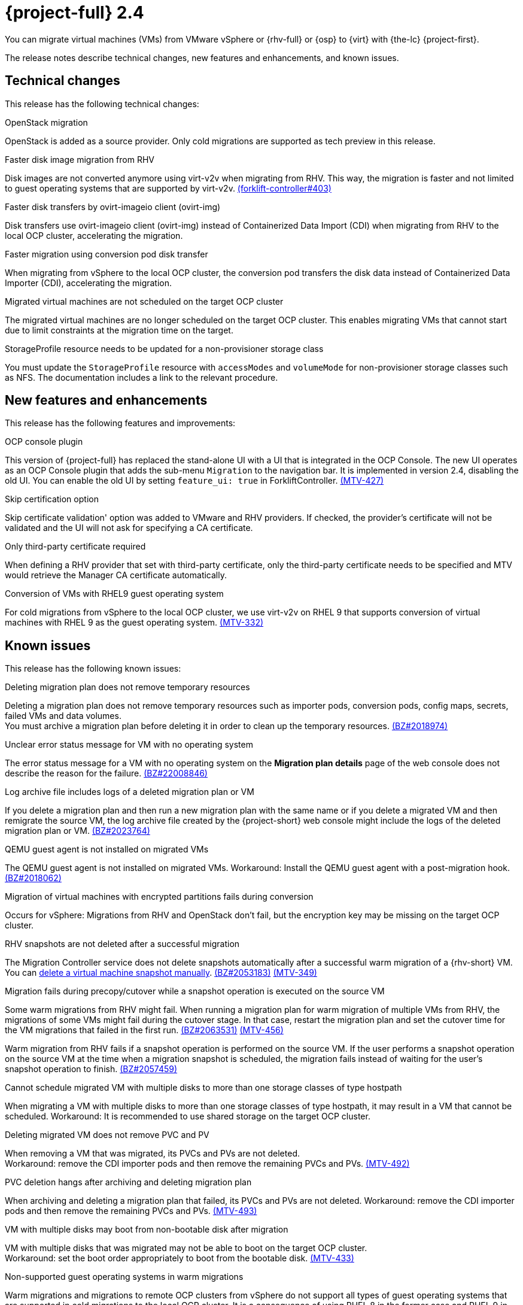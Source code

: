 // Module included in the following assemblies:
//
// * documentation/doc-Release_notes/master.adoc

[id="rn-24_{context}"]
= {project-full} 2.4

You can migrate virtual machines (VMs) from VMware vSphere or {rhv-full} or {osp} to {virt} with {the-lc} {project-first}.

The release notes describe technical changes, new features and enhancements, and known issues.

[id="technical-changes-24_{context}"]
== Technical changes

This release has the following technical changes:

.OpenStack migration

OpenStack is added as a source provider. Only cold migrations are supported as tech preview in this release.

.Faster disk image migration from RHV

Disk images are not converted anymore using virt-v2v when migrating from RHV. This way, the migration is faster and not limited to guest operating systems that are supported by virt-v2v. link:https://github.com/kubev2v/forklift-controller/issues/403[(forklift-controller#403)]

.Faster disk transfers by ovirt-imageio client (ovirt-img)

Disk transfers use ovirt-imageio client (ovirt-img) instead of Containerized Data Import (CDI) when migrating from RHV to the local OCP cluster, accelerating the migration.

.Faster migration using conversion pod disk transfer

When migrating from vSphere to the local OCP cluster, the conversion pod transfers the disk data instead of Containerized Data Importer (CDI), accelerating the migration.

.Migrated virtual machines are not scheduled on the target OCP cluster

The migrated virtual machines are no longer scheduled on the target OCP cluster. This enables migrating VMs that cannot start due to limit constraints at the migration time on the target.

.StorageProfile resource needs to be updated for a non-provisioner storage class

You must update the `StorageProfile` resource with `accessModes` and `volumeMode` for non-provisioner storage classes such as NFS. The documentation includes a link to the relevant procedure.

[id="new-features-and-enhancements-24_{context}"]
== New features and enhancements

This release has the following features and improvements:

.OCP console plugin

This version of {project-full} has replaced the stand-alone UI with a UI that is integrated in the OCP Console. The new UI operates as an OCP Console plugin that adds the sub-menu `Migration` to the navigation bar. It is implemented in version 2.4, disabling the old UI. You can enable the old UI by setting `feature_ui: true` in ForkliftController. link:https://issues.redhat.com/browse/MTV-427[(MTV-427)]

.Skip certification option

Skip certificate validation' option was added to VMware and RHV providers. If checked, the provider's certificate will not be validated and the UI will not ask for specifying a CA certificate.

.Only third-party certificate required

When defining a RHV provider that set with third-party certificate, only the third-party certificate needs to be specified and MTV would retrieve the Manager CA certificate automatically.

.Conversion of VMs with RHEL9 guest operating system

For cold migrations from vSphere to the local OCP cluster, we use virt-v2v on RHEL 9 that supports conversion of virtual machines with RHEL 9 as the guest operating system. link:https://issues.redhat.com/browse/MTV-332[(MTV-332)]

[id="known-issues-24_{context}"]
== Known issues

This release has the following known issues:

.Deleting migration plan does not remove temporary resources

Deleting a migration plan does not remove temporary resources such as importer pods, conversion pods, config maps, secrets, failed VMs and data volumes. +
You must archive a migration plan before deleting it in order to clean up the temporary resources. link:https://bugzilla.redhat.com/show_bug.cgi?id=2018974[(BZ#2018974)]

.Unclear error status message for VM with no operating system

The error status message for a VM with no operating system on the *Migration plan details* page of the web console does not describe the reason for the failure. link:https://bugzilla.redhat.com/show_bug.cgi?id=2008846[(BZ#22008846)]

.Log archive file includes logs of a deleted migration plan or VM

If you delete a migration plan and then run a new migration plan with the same name or if you delete a migrated VM and then remigrate the source VM, the log archive file created by the {project-short} web console might include the logs of the deleted migration plan or VM. link:https://bugzilla.redhat.com/show_bug.cgi?id=2023764[(BZ#2023764)]

.QEMU guest agent is not installed on migrated VMs

The QEMU guest agent is not installed on migrated VMs. Workaround: Install the QEMU guest agent with a post-migration hook. link:https://bugzilla.redhat.com/show_bug.cgi?id=2018062[(BZ#2018062)]

.Migration of virtual machines with encrypted partitions fails during conversion

Occurs for vSphere: Migrations from RHV and OpenStack don't fail, but the encryption key may be missing on the target OCP cluster.

.RHV snapshots are not deleted after a successful migration

The Migration Controller service does not delete snapshots automatically after a successful warm migration of a {rhv-short} VM. You can link:https://access.redhat.com/documentation/en-us/openshift_container_platform/4.9/html-single/virtualization/index#virt-deleting-vm-snapshot-web_virt-managing-vm-snapshots[delete a virtual machine snapshot manually]. link:https://bugzilla.redhat.com/show_bug.cgi?id=2053183[(BZ#2053183)] link:https://issues.redhat.com/browse/MTV-349[(MTV-349)]

.Migration fails during precopy/cutover while a snapshot operation is executed on the source VM

Some warm migrations from RHV might fail. When running a migration plan for warm migration of multiple VMs from RHV, the migrations of some VMs might fail during the cutover stage. In that case, restart the migration plan and set the cutover time for the VM migrations that failed in the first run. link:https://bugzilla.redhat.com/show_bug.cgi?id=2063531[(BZ#2063531)] link:https://issues.redhat.com/browse/MTV-456[(MTV-456)]

Warm migration from RHV fails if a snapshot operation is performed on the source VM. If the user performs a snapshot operation on the source VM at the time when a migration snapshot is scheduled, the migration fails instead of waiting for the user’s snapshot operation to finish. link:https://bugzilla.redhat.com/show_bug.cgi?id=2057459[(BZ#2057459)]

.Cannot schedule migrated VM with multiple disks to more than one storage classes of type hostpath

When migrating a VM with multiple disks to more than one storage classes of type hostpath, it may result in a VM that cannot be scheduled. Workaround: It is recommended to use shared storage on the target OCP cluster.

.Deleting migrated VM does not remove PVC and PV

When removing a VM that was migrated, its PVCs and PVs are not deleted. +
Workaround: remove the CDI importer pods and then remove the remaining PVCs and PVs. link:https://issues.redhat.com/browse/MTV-492[(MTV-492)]

.PVC deletion hangs after archiving and deleting migration plan

When archiving and deleting a migration plan that failed, its PVCs and PVs are not deleted. Workaround: remove the CDI importer pods and then remove the remaining PVCs and PVs. link:https://issues.redhat.com/browse/MTV-493[(MTV-493)]

.VM with multiple disks may boot from non-bootable disk after migration

VM with multiple disks that was migrated may not be able to boot on the target OCP cluster. +
Workaround: set the boot order appropriately to boot from the bootable disk. link:https://issues.redhat.com/browse/MTV-433[(MTV-433)]

.Non-supported guest operating systems in warm migrations

Warm migrations and migrations to remote OCP clusters from vSphere do not support all types of guest operating systems that are supported in cold migrations to the local OCP cluster. It is a consequence of using RHEL 8 in the former case and RHEL 9 in the latter case. +
See link:https://access.redhat.com/articles/1351473[Converting virtual machines from other hypervisors to KVM with virt-v2v in RHEL 7, RHEL 8, and RHEL 9] for the list of supported guest operating systems.

.VMs from vSphere with RHEL 9 guest operating system may start with network interfaces that are down

When migrating VMs that are installed with RHEL 9 as guest operating system from vSphere, their network interfaces could be disabled when they start in OpenShift Virtualization

[id="resolved-issues-24_{context}"]
== Resolved issues

This release has the following resolved issue:

.Improve invalid/conflicting VM name handling

Improve the automatic renaming of VMs during migration to fit RFC 1123. This feature that was introduced in 2.3.4 is enhanced to cover more special cases. link:https://issues.redhat.com/browse/MTV-212[(MTV-212)]

.Prevent locking user accounts due to incorrect credentials

When a user specifies an incorrect password for RHV providers, he no longer gets locked in RHV. An error returns when the RHV manager is accessible when adding the provider. If the RHV manager is not accessible, the provider is added, but there would be no further attempt after failing, due to incorrect credentials. link:https://issues.redhat.com/browse/MTV-324[(MTV-324)]

.Users without cluster-admin role can create new providers
Previously, cluster-admin role was required to browse and create providers. In this release, users with sufficient permissions on MTV resources (providers, plans, migrations, networkmaps, storagemaps, hooks) can operate MTV without cluster-admin permissions. link:https://issues.redhat.com/browse/MTV-334[(MTV-334)]

.Convert i440fx to q35

Migrations of virtual machines with i440fx chipset is now supported. The chipset is converted to q35 during the migration. link:https://issues.redhat.com/browse/MTV-430[(MTV-430)]
